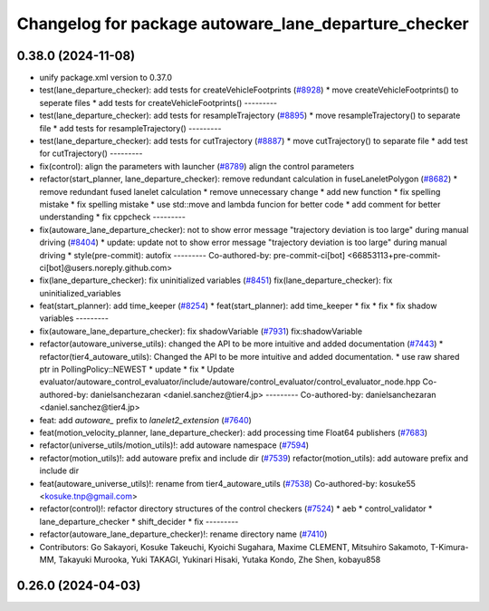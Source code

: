 ^^^^^^^^^^^^^^^^^^^^^^^^^^^^^^^^^^^^^^^^^^^^^^^^^^^^^
Changelog for package autoware_lane_departure_checker
^^^^^^^^^^^^^^^^^^^^^^^^^^^^^^^^^^^^^^^^^^^^^^^^^^^^^

0.38.0 (2024-11-08)
-------------------
* unify package.xml version to 0.37.0
* test(lane_departure_checker): add tests for createVehicleFootprints (`#8928 <https://github.com/autowarefoundation/autoware.universe/issues/8928>`_)
  * move createVehicleFootprints() to seperate files
  * add tests for createVehicleFootprints()
  ---------
* test(lane_departure_checker): add tests for resampleTrajectory (`#8895 <https://github.com/autowarefoundation/autoware.universe/issues/8895>`_)
  * move resampleTrajectory() to separate file
  * add tests for resampleTrajectory()
  ---------
* test(lane_departure_checker): add tests for cutTrajectory (`#8887 <https://github.com/autowarefoundation/autoware.universe/issues/8887>`_)
  * move cutTrajectory() to separate file
  * add test for cutTrajectory()
  ---------
* fix(control): align the parameters with launcher (`#8789 <https://github.com/autowarefoundation/autoware.universe/issues/8789>`_)
  align the control parameters
* refactor(start_planner, lane_departure_checker): remove redundant calculation in fuseLaneletPolygon (`#8682 <https://github.com/autowarefoundation/autoware.universe/issues/8682>`_)
  * remove redundant fused lanelet calculation
  * remove unnecessary change
  * add new function
  * fix spelling mistake
  * fix spelling mistake
  * use std::move and lambda funcion for better code
  * add comment for better understanding
  * fix cppcheck
  ---------
* fix(autoware_lane_departure_checker): not to show error message "trajectory deviation is too large" during manual driving (`#8404 <https://github.com/autowarefoundation/autoware.universe/issues/8404>`_)
  * update: update not to show error message "trajectory deviation is too large" during manual driving
  * style(pre-commit): autofix
  ---------
  Co-authored-by: pre-commit-ci[bot] <66853113+pre-commit-ci[bot]@users.noreply.github.com>
* fix(lane_departure_checker): fix uninitialized variables (`#8451 <https://github.com/autowarefoundation/autoware.universe/issues/8451>`_)
  fix(lane_departure_checker): fix uninitialized_variables
* feat(start_planner): add time_keeper (`#8254 <https://github.com/autowarefoundation/autoware.universe/issues/8254>`_)
  * feat(start_planner): add time_keeper
  * fix
  * fix
  * fix shadow variables
  ---------
* fix(autoware_lane_departure_checker): fix shadowVariable (`#7931 <https://github.com/autowarefoundation/autoware.universe/issues/7931>`_)
  fix:shadowVariable
* refactor(autoware_universe_utils): changed the API to be more intuitive and added documentation (`#7443 <https://github.com/autowarefoundation/autoware.universe/issues/7443>`_)
  * refactor(tier4_autoware_utils): Changed the API to be more intuitive and added documentation.
  * use raw shared ptr in PollingPolicy::NEWEST
  * update
  * fix
  * Update evaluator/autoware_control_evaluator/include/autoware/control_evaluator/control_evaluator_node.hpp
  Co-authored-by: danielsanchezaran <daniel.sanchez@tier4.jp>
  ---------
  Co-authored-by: danielsanchezaran <daniel.sanchez@tier4.jp>
* feat: add `autoware\_` prefix to `lanelet2_extension` (`#7640 <https://github.com/autowarefoundation/autoware.universe/issues/7640>`_)
* feat(motion_velocity_planner, lane_departure_checker): add processing time Float64 publishers (`#7683 <https://github.com/autowarefoundation/autoware.universe/issues/7683>`_)
* refactor(universe_utils/motion_utils)!: add autoware namespace (`#7594 <https://github.com/autowarefoundation/autoware.universe/issues/7594>`_)
* refactor(motion_utils)!: add autoware prefix and include dir (`#7539 <https://github.com/autowarefoundation/autoware.universe/issues/7539>`_)
  refactor(motion_utils): add autoware prefix and include dir
* feat(autoware_universe_utils)!: rename from tier4_autoware_utils (`#7538 <https://github.com/autowarefoundation/autoware.universe/issues/7538>`_)
  Co-authored-by: kosuke55 <kosuke.tnp@gmail.com>
* refactor(control)!: refactor directory structures of the control checkers (`#7524 <https://github.com/autowarefoundation/autoware.universe/issues/7524>`_)
  * aeb
  * control_validator
  * lane_departure_checker
  * shift_decider
  * fix
  ---------
* refactor(autoware_lane_departure_checker)!: rename directory name  (`#7410 <https://github.com/autowarefoundation/autoware.universe/issues/7410>`_)
* Contributors: Go Sakayori, Kosuke Takeuchi, Kyoichi Sugahara, Maxime CLEMENT, Mitsuhiro Sakamoto, T-Kimura-MM, Takayuki Murooka, Yuki TAKAGI, Yukinari Hisaki, Yutaka Kondo, Zhe Shen, kobayu858

0.26.0 (2024-04-03)
-------------------
